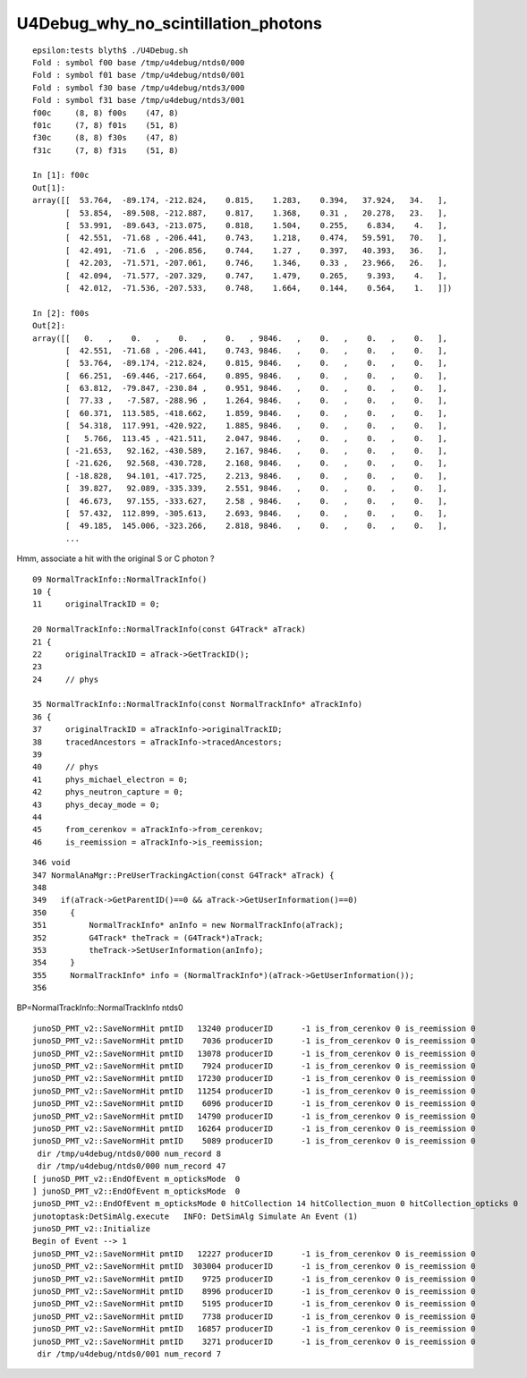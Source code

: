 U4Debug_why_no_scintillation_photons
=======================================


::

    epsilon:tests blyth$ ./U4Debug.sh 
    Fold : symbol f00 base /tmp/u4debug/ntds0/000 
    Fold : symbol f01 base /tmp/u4debug/ntds0/001 
    Fold : symbol f30 base /tmp/u4debug/ntds3/000 
    Fold : symbol f31 base /tmp/u4debug/ntds3/001 
    f00c     (8, 8) f00s    (47, 8) 
    f01c     (7, 8) f01s    (51, 8) 
    f30c     (8, 8) f30s    (47, 8) 
    f31c     (7, 8) f31s    (51, 8) 

    In [1]: f00c
    Out[1]: 
    array([[  53.764,  -89.174, -212.824,    0.815,    1.283,    0.394,   37.924,   34.   ],
           [  53.854,  -89.508, -212.887,    0.817,    1.368,    0.31 ,   20.278,   23.   ],
           [  53.991,  -89.643, -213.075,    0.818,    1.504,    0.255,    6.834,    4.   ],
           [  42.551,  -71.68 , -206.441,    0.743,    1.218,    0.474,   59.591,   70.   ],
           [  42.491,  -71.6  , -206.856,    0.744,    1.27 ,    0.397,   40.393,   36.   ],
           [  42.203,  -71.571, -207.061,    0.746,    1.346,    0.33 ,   23.966,   26.   ],
           [  42.094,  -71.577, -207.329,    0.747,    1.479,    0.265,    9.393,    4.   ],
           [  42.012,  -71.536, -207.533,    0.748,    1.664,    0.144,    0.564,    1.   ]])

    In [2]: f00s
    Out[2]: 
    array([[   0.   ,    0.   ,    0.   ,    0.   , 9846.   ,    0.   ,    0.   ,    0.   ],
           [  42.551,  -71.68 , -206.441,    0.743, 9846.   ,    0.   ,    0.   ,    0.   ],
           [  53.764,  -89.174, -212.824,    0.815, 9846.   ,    0.   ,    0.   ,    0.   ],
           [  66.251,  -69.446, -217.664,    0.895, 9846.   ,    0.   ,    0.   ,    0.   ],
           [  63.812,  -79.847, -230.84 ,    0.951, 9846.   ,    0.   ,    0.   ,    0.   ],
           [  77.33 ,   -7.587, -288.96 ,    1.264, 9846.   ,    0.   ,    0.   ,    0.   ],
           [  60.371,  113.585, -418.662,    1.859, 9846.   ,    0.   ,    0.   ,    0.   ],
           [  54.318,  117.991, -420.922,    1.885, 9846.   ,    0.   ,    0.   ,    0.   ],
           [   5.766,  113.45 , -421.511,    2.047, 9846.   ,    0.   ,    0.   ,    0.   ],
           [ -21.653,   92.162, -430.589,    2.167, 9846.   ,    0.   ,    0.   ,    0.   ],
           [ -21.626,   92.568, -430.728,    2.168, 9846.   ,    0.   ,    0.   ,    0.   ],
           [ -18.828,   94.101, -417.725,    2.213, 9846.   ,    0.   ,    0.   ,    0.   ],
           [  39.827,   92.089, -335.339,    2.551, 9846.   ,    0.   ,    0.   ,    0.   ],
           [  46.673,   97.155, -333.627,    2.58 , 9846.   ,    0.   ,    0.   ,    0.   ],
           [  57.432,  112.899, -305.613,    2.693, 9846.   ,    0.   ,    0.   ,    0.   ],
           [  49.185,  145.006, -323.266,    2.818, 9846.   ,    0.   ,    0.   ,    0.   ],
           ...




Hmm, associate a hit with the original S or C photon ?

::

     09 NormalTrackInfo::NormalTrackInfo()
     10 {   
     11     originalTrackID = 0;

     20 NormalTrackInfo::NormalTrackInfo(const G4Track* aTrack)
     21 {
     22     originalTrackID = aTrack->GetTrackID();
     23         
     24     // phys

     35 NormalTrackInfo::NormalTrackInfo(const NormalTrackInfo* aTrackInfo)
     36 {       
     37     originalTrackID = aTrackInfo->originalTrackID;
     38     tracedAncestors = aTrackInfo->tracedAncestors;
     39         
     40     // phys
     41     phys_michael_electron = 0;
     42     phys_neutron_capture = 0;
     43     phys_decay_mode = 0;
     44         
     45     from_cerenkov = aTrackInfo->from_cerenkov; 
     46     is_reemission = aTrackInfo->is_reemission;


::

    346 void
    347 NormalAnaMgr::PreUserTrackingAction(const G4Track* aTrack) {
    348 
    349   if(aTrack->GetParentID()==0 && aTrack->GetUserInformation()==0)
    350     {
    351         NormalTrackInfo* anInfo = new NormalTrackInfo(aTrack);
    352         G4Track* theTrack = (G4Track*)aTrack;
    353         theTrack->SetUserInformation(anInfo);
    354     }
    355     NormalTrackInfo* info = (NormalTrackInfo*)(aTrack->GetUserInformation());
    356 




BP=NormalTrackInfo::NormalTrackInfo ntds0


::

    junoSD_PMT_v2::SaveNormHit pmtID   13240 producerID      -1 is_from_cerenkov 0 is_reemission 0
    junoSD_PMT_v2::SaveNormHit pmtID    7036 producerID      -1 is_from_cerenkov 0 is_reemission 0
    junoSD_PMT_v2::SaveNormHit pmtID   13078 producerID      -1 is_from_cerenkov 0 is_reemission 0
    junoSD_PMT_v2::SaveNormHit pmtID    7924 producerID      -1 is_from_cerenkov 0 is_reemission 0
    junoSD_PMT_v2::SaveNormHit pmtID   17230 producerID      -1 is_from_cerenkov 0 is_reemission 0
    junoSD_PMT_v2::SaveNormHit pmtID   11254 producerID      -1 is_from_cerenkov 0 is_reemission 0
    junoSD_PMT_v2::SaveNormHit pmtID    6096 producerID      -1 is_from_cerenkov 0 is_reemission 0
    junoSD_PMT_v2::SaveNormHit pmtID   14790 producerID      -1 is_from_cerenkov 0 is_reemission 0
    junoSD_PMT_v2::SaveNormHit pmtID   16264 producerID      -1 is_from_cerenkov 0 is_reemission 0
    junoSD_PMT_v2::SaveNormHit pmtID    5089 producerID      -1 is_from_cerenkov 0 is_reemission 0
     dir /tmp/u4debug/ntds0/000 num_record 8
     dir /tmp/u4debug/ntds0/000 num_record 47
    [ junoSD_PMT_v2::EndOfEvent m_opticksMode  0
    ] junoSD_PMT_v2::EndOfEvent m_opticksMode  0
    junoSD_PMT_v2::EndOfEvent m_opticksMode 0 hitCollection 14 hitCollection_muon 0 hitCollection_opticks 0
    junotoptask:DetSimAlg.execute   INFO: DetSimAlg Simulate An Event (1) 
    junoSD_PMT_v2::Initialize
    Begin of Event --> 1
    junoSD_PMT_v2::SaveNormHit pmtID   12227 producerID      -1 is_from_cerenkov 0 is_reemission 0
    junoSD_PMT_v2::SaveNormHit pmtID  303004 producerID      -1 is_from_cerenkov 0 is_reemission 0
    junoSD_PMT_v2::SaveNormHit pmtID    9725 producerID      -1 is_from_cerenkov 0 is_reemission 0
    junoSD_PMT_v2::SaveNormHit pmtID    8996 producerID      -1 is_from_cerenkov 0 is_reemission 0
    junoSD_PMT_v2::SaveNormHit pmtID    5195 producerID      -1 is_from_cerenkov 0 is_reemission 0
    junoSD_PMT_v2::SaveNormHit pmtID    7738 producerID      -1 is_from_cerenkov 0 is_reemission 0
    junoSD_PMT_v2::SaveNormHit pmtID   16857 producerID      -1 is_from_cerenkov 0 is_reemission 0
    junoSD_PMT_v2::SaveNormHit pmtID    3271 producerID      -1 is_from_cerenkov 0 is_reemission 0
     dir /tmp/u4debug/ntds0/001 num_record 7





